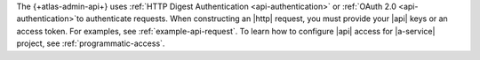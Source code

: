 The {+atlas-admin-api+} uses :ref:`HTTP Digest Authentication 
<api-authentication>` or :ref:`OAuth 2.0 <api-authentication>`to authenticate requests. When constructing 
an |http| request, you must provide your |api| keys or an access token. 
For examples, see :ref:`example-api-request`.
To learn how to configure |api| access for |a-service| project, see 
:ref:`programmatic-access`.
